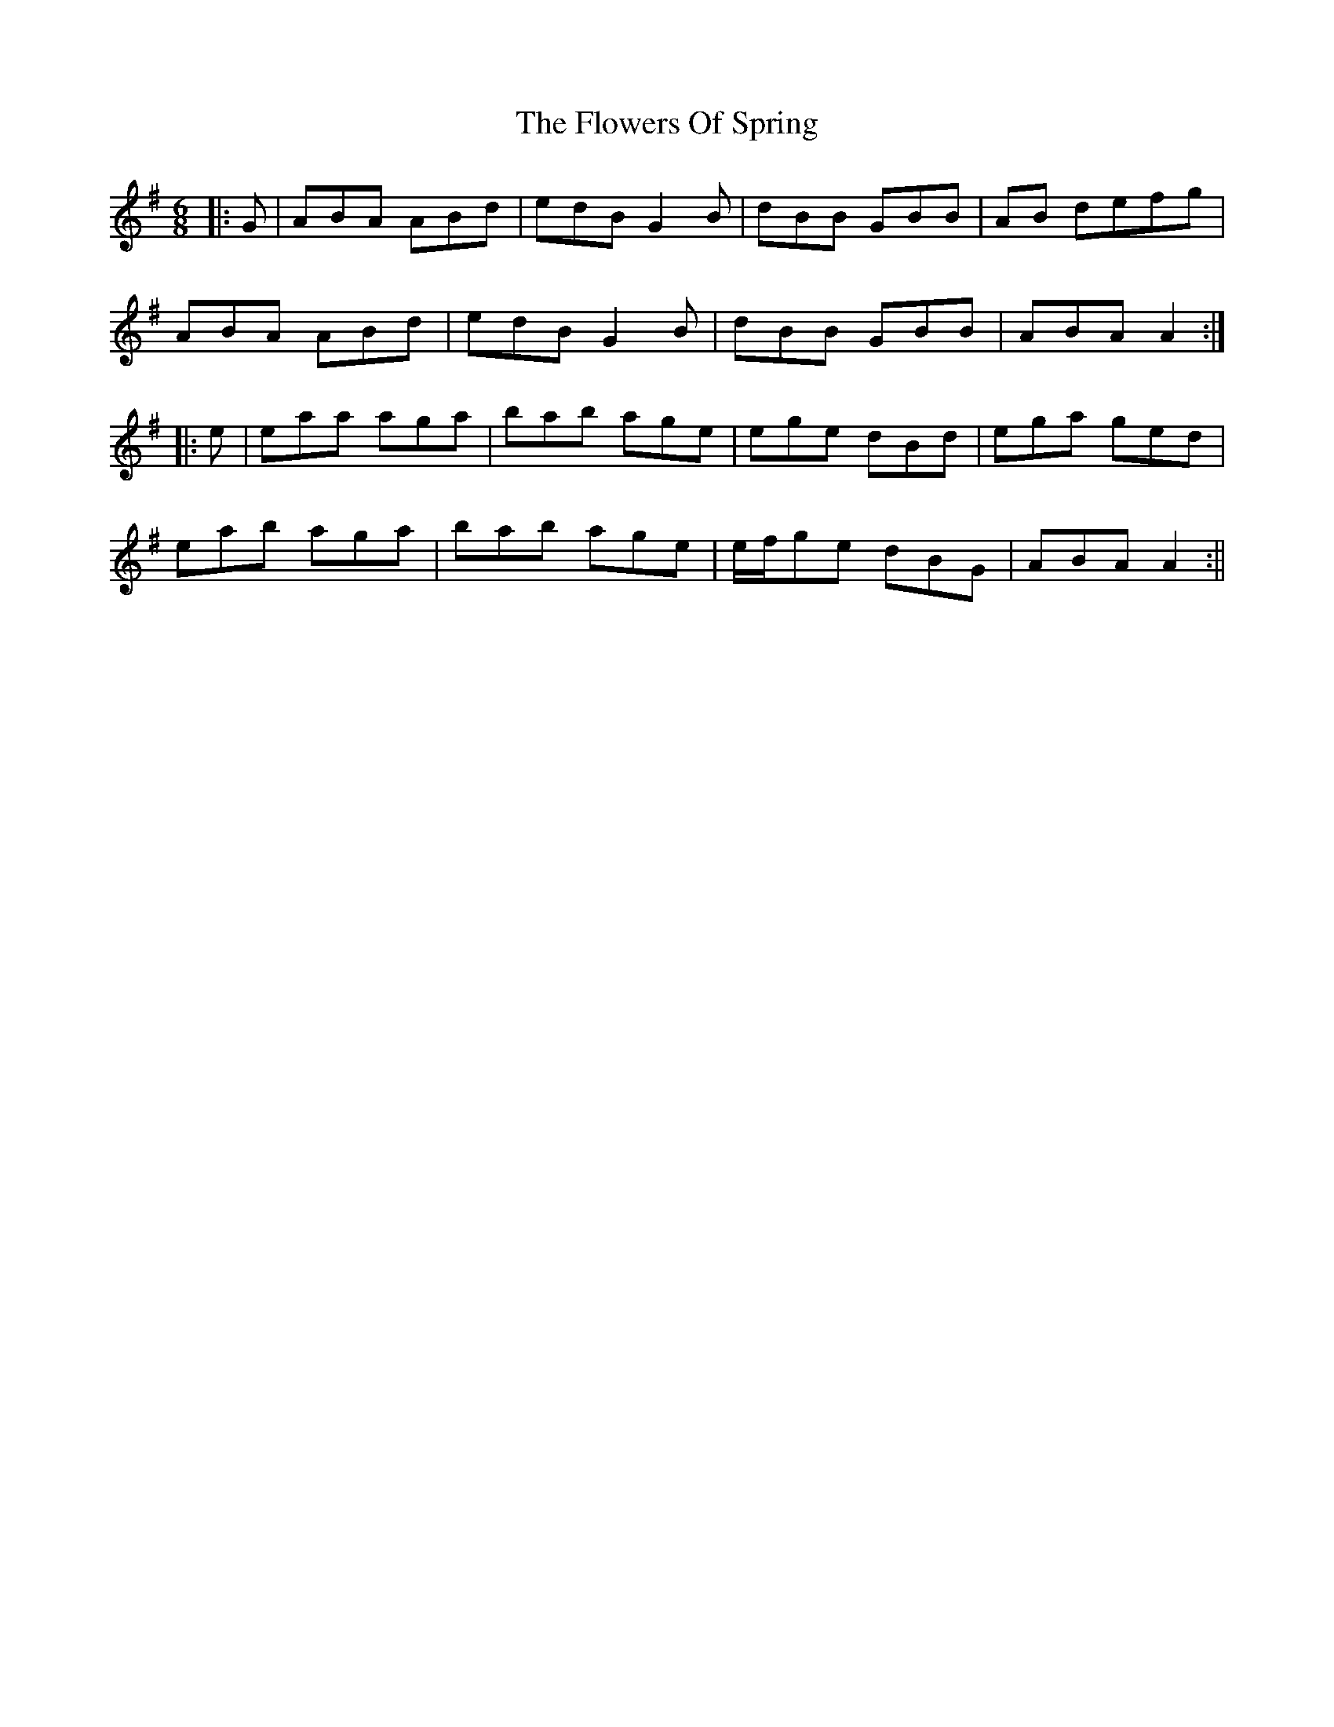 X: 1
T: Flowers Of Spring, The
Z: cuchulain54
S: https://thesession.org/tunes/1283#setting1283
R: jig
M: 6/8
L: 1/8
K: Ador
|:G | ABA ABd | edB G2B | dBB GBB | AB defg |
ABA ABd | edB G2B | dBB GBB | ABA A2 :|
|:e | eaa aga | bab age | ege dBd | ega ged |
eab aga |bab age |e/2f/2ge dBG | ABA A2:||
